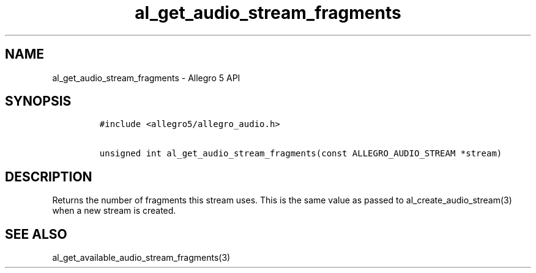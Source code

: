 .\" Automatically generated by Pandoc 3.1.3
.\"
.\" Define V font for inline verbatim, using C font in formats
.\" that render this, and otherwise B font.
.ie "\f[CB]x\f[]"x" \{\
. ftr V B
. ftr VI BI
. ftr VB B
. ftr VBI BI
.\}
.el \{\
. ftr V CR
. ftr VI CI
. ftr VB CB
. ftr VBI CBI
.\}
.TH "al_get_audio_stream_fragments" "3" "" "Allegro reference manual" ""
.hy
.SH NAME
.PP
al_get_audio_stream_fragments - Allegro 5 API
.SH SYNOPSIS
.IP
.nf
\f[C]
#include <allegro5/allegro_audio.h>

unsigned int al_get_audio_stream_fragments(const ALLEGRO_AUDIO_STREAM *stream)
\f[R]
.fi
.SH DESCRIPTION
.PP
Returns the number of fragments this stream uses.
This is the same value as passed to al_create_audio_stream(3) when a new
stream is created.
.SH SEE ALSO
.PP
al_get_available_audio_stream_fragments(3)
